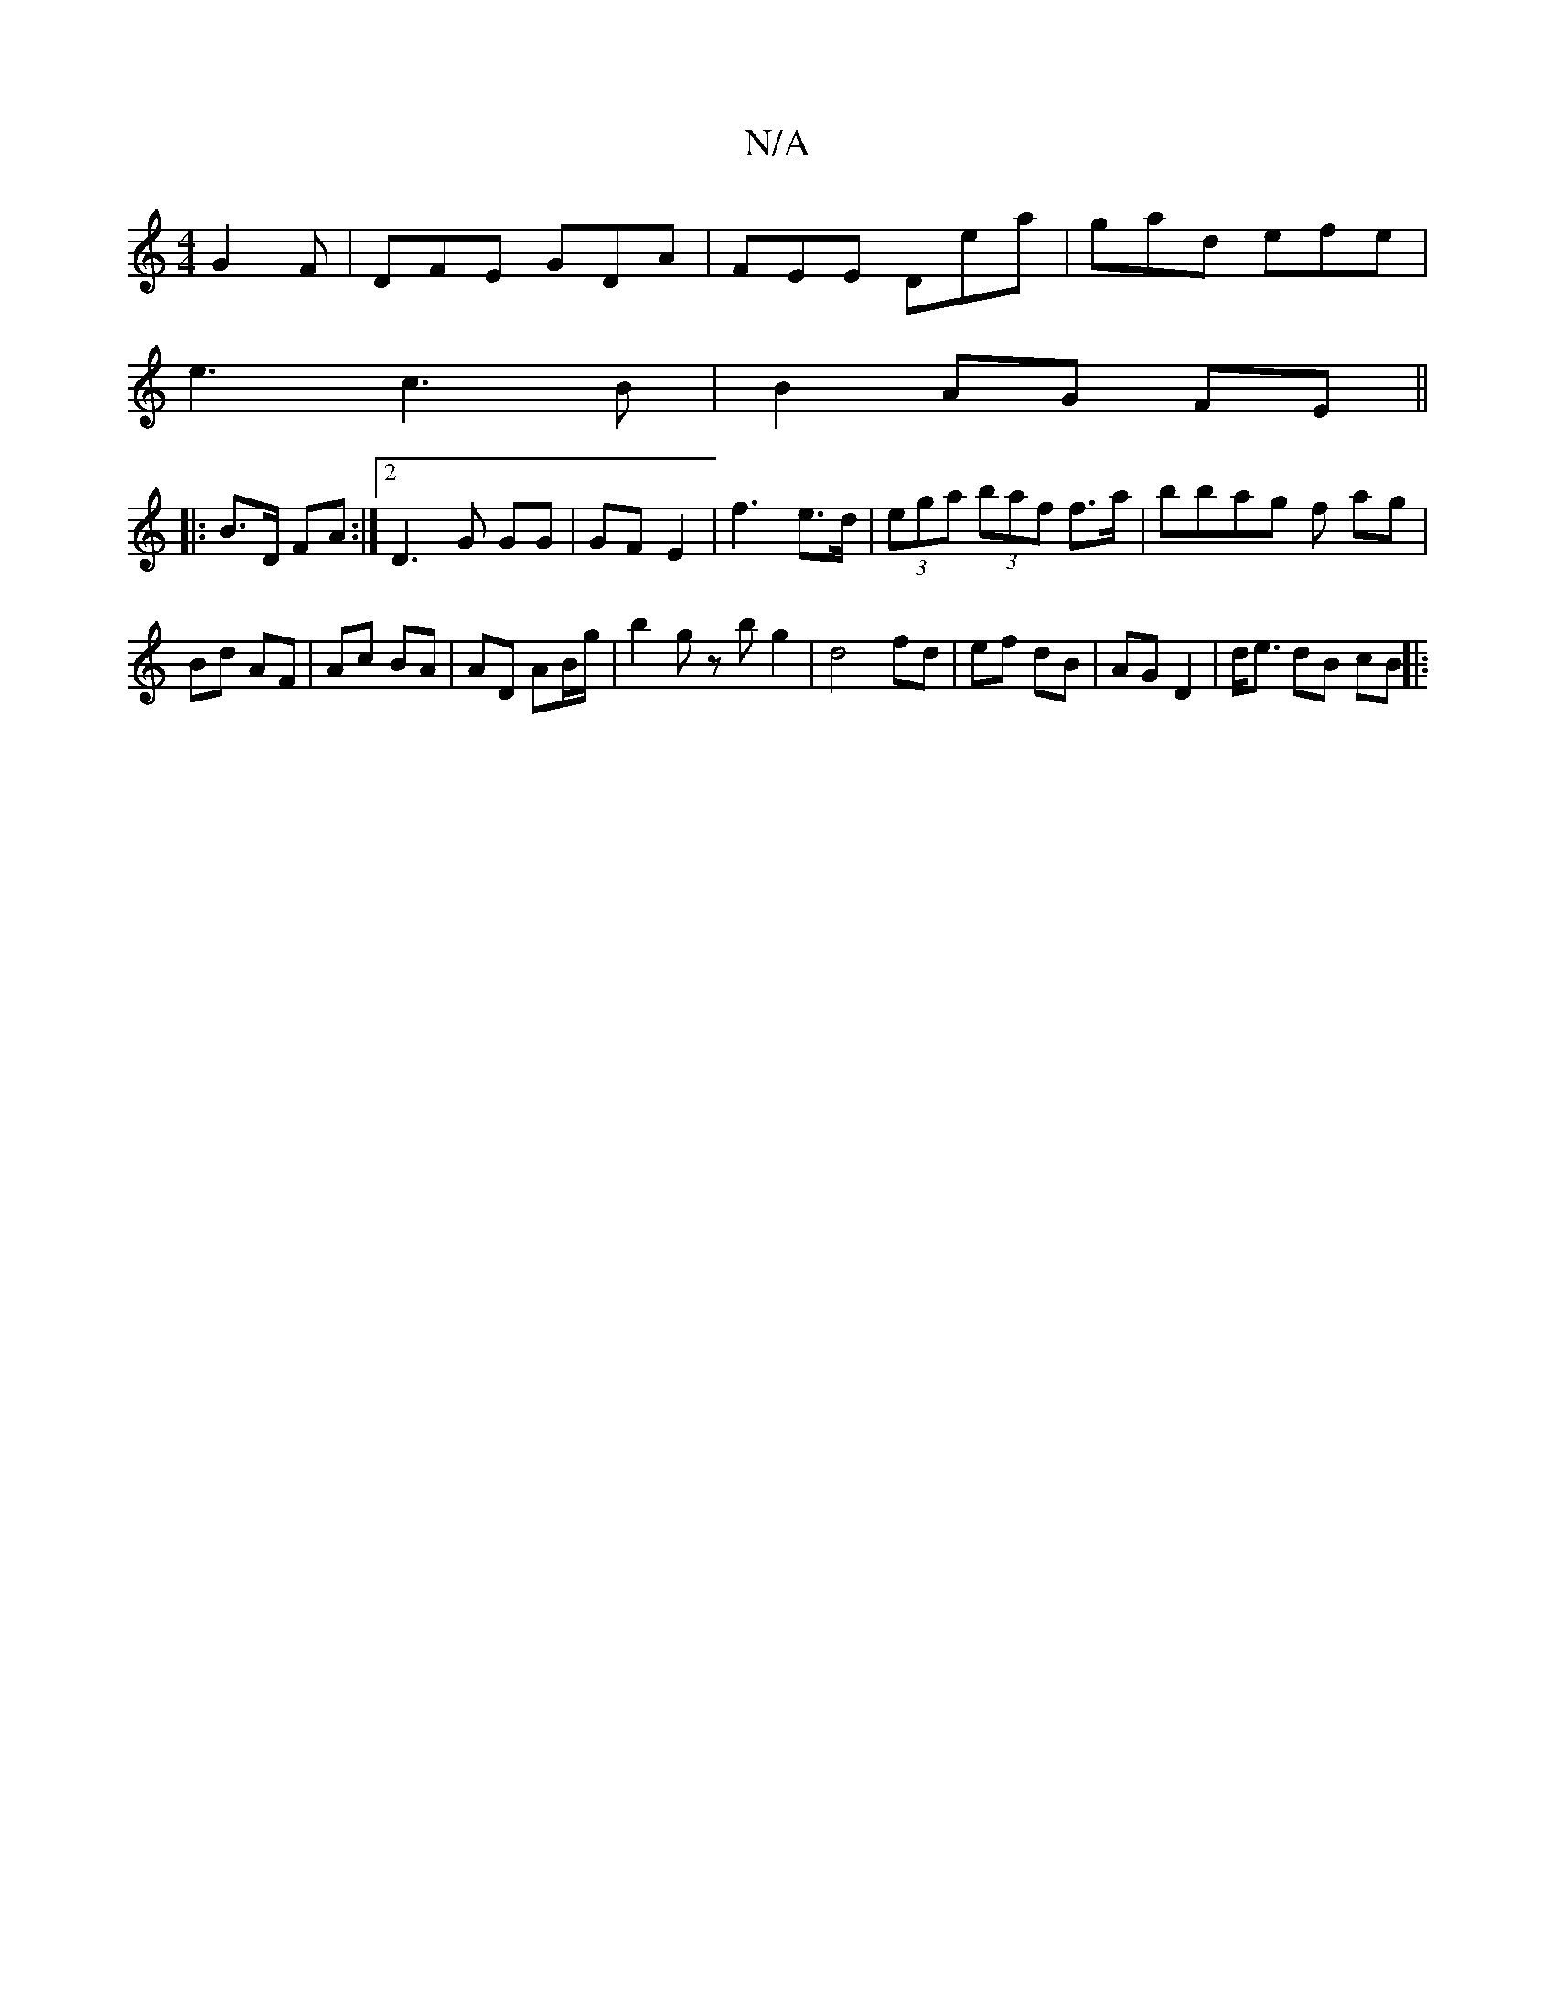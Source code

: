 X:1
T:N/A
M:4/4
R:N/A
K:Cmajor
2 G2F|DFE GDA|FEE Dea | gad efe |
e3 c3B | B2 AG FE ||
|:B3/D/ FA :|2 D3 G GG|GF E2|f3 e>d | (3ega (3baf f>a | bbag f ag |
Bd AF | Ac BA | AD AB/g/| b2 gz bg2 | d4 fd | ef dB | AG D2 | d<e dB cB ||
|:
